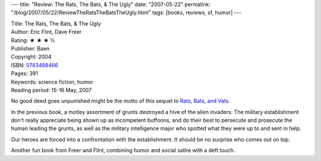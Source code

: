 ---
title: "Review: The Rats, The Bats, & The Ugly"
date: "2007-05-22"
permalink: "/blog/2007/05/22/ReviewTheRatsTheBatsTheUgly.html"
tags: [books, reviews, sf, humor]
---



.. image:: https://images-na.ssl-images-amazon.com/images/P/0743488466.01.MZZZZZZZ.jpg
    :alt: The Rats, The Bats, & The Ugly
    :target: http://www.elliottbaybook.com/product/info.jsp?isbn=0743488466
    :class: right-float

| Title: The Rats, The Bats, & The Ugly
| Author: Eric Flint, Dave Freer
| Rating: ★ ★ ★ ½
| Publisher: Baen
| Copyright: 2004
| ISBN: `0743488466 <http://www.elliottbaybook.com/product/info.jsp?isbn=0743488466>`_
| Pages: 391
| Keywords: science fiction, humor
| Reading period: 15-16 May, 2007

No good deed goes unpunished might be the motto of this
sequel to `Rats, Bats, and Vats`_.

In the previous book, a motley assortment of grunts
destroyed a hive of the alien invaders.
The military establishment don't really appreciate being
shown up as incompetent buffoons,
and do their best to persecute and prosecute
the human leading the grunts,
as well as the military intelligence major
who spotted what they were up to and sent in help.

Our heroes are forced into a confrontation with the establishment.
It should be no surprise who comes out on top.

Another fun book from Freer and Flint,
combining humor and social satire with a deft touch.

.. _Rats, Bats, and Vats:
    /blog/2007/05/14/ReviewRatsBatsAndVats.html

.. _permalink:
    /blog/2007/05/22/ReviewTheRatsTheBatsTheUgly.html
